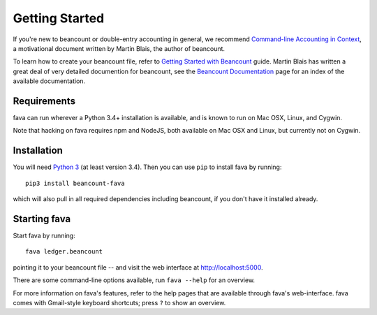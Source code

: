 Getting Started
===============

If you're new to beancount or double-entry accounting in general, we
recommend `Command-line Accounting in Context
<https://docs.google.com/document/d/1e4Vz3wZB_8-ZcAwIFde8X5CjzKshE4-OXtVVHm4RQ8s/>`__,
a motivational document written by Martin Blais, the author of beancount. 

To learn how to create your beancount file, refer to `Getting Started with
Beancount
<https://docs.google.com/document/d/1P5At-z1sP8rgwYLHso5sEy3u4rMnIUDDgob9Y_BYuWE/>`__
guide. Martin Blais has written a great deal of very detailed documention for
beancount, see the `Beancount Documentation
<https://docs.google.com/document/d/1RaondTJCS_IUPBHFNdT8oqFKJjVJDsfsn6JEjBG04eA>`__
page for an index of the available documentation.

Requirements
------------

fava can run wherever a Python 3.4+ installation is available, and is
known to run on Mac OSX, Linux, and Cygwin.

Note that hacking on fava requires npm and NodeJS, both available on Mac OSX and Linux,
but currently not on Cygwin.

Installation
------------

You will need `Python 3 <https://www.python.org/downloads/>`__ (at least version 3.4).
Then you can use ``pip`` to install fava by running::

    pip3 install beancount-fava

which will also pull in all required dependencies including beancount, if you
don't have it installed already.


Starting fava
-------------

Start fava by running::

    fava ledger.beancount

pointing it to your beancount file -- and visit the web interface at
`http://localhost:5000 <http://localhost:5000>`__.

There are some command-line options available, run ``fava --help`` for an overview.

For more information on fava's features, refer to the help pages that are
available through fava's web-interface.  fava comes with Gmail-style keyboard
shortcuts; press ``?`` to show an overview.
